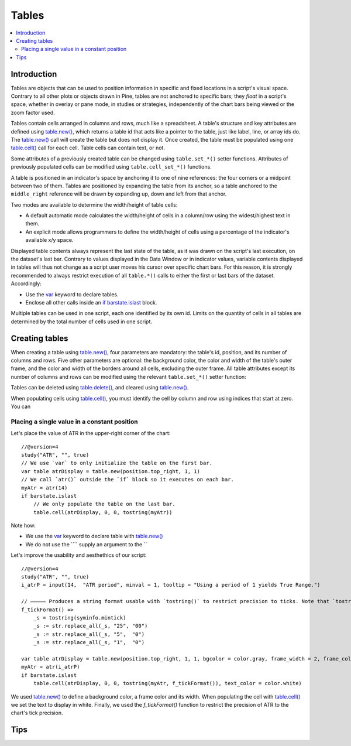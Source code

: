 Tables
======

.. contents:: :local:
    :depth: 3



Introduction
------------

Tables are objects that can be used to position information in specific and fixed locations in a script's visual space. 
Contrary to all other plots or objects drawn in Pine, 
tables are not anchored to specific bars; they *float* in a script's space, whether in overlay or pane mode, in studies or strategies,
independently of the chart bars being viewed or the zoom factor used. 

Tables contain cells arranged in columns and rows, much like a spreadsheet. 
A table's structure and key attributes are defined using `table.new() <https://www.tradingview.com/pine-script-reference/v4/#fun_table{dot}new>`__, 
which returns a table id that acts like a pointer to the table, just like label, line, or array ids do.
The `table.new() <https://www.tradingview.com/pine-script-reference/v4/#fun_table{dot}new>`__ call will create the table but does not display it.
Once created, the table must be populated using one 
`table.cell() <https://www.tradingview.com/pine-script-reference/v4/#fun_table{dot}cell>`__ call for each cell. 
Table cells can contain text, or not.

Some attributes of a previously created table can be changed using ``table.set_*()`` setter functions.
Attributes of previously populated cells can be modified using ``table.cell_set_*()`` functions.

A table is positioned in an indicator's space by anchoring it to one of nine references: the four corners or a midpoint between two of them. 
Tables are positioned by expanding the table from its anchor, so a table anchored to the ``middle_right`` reference will be drawn by expanding up, 
down and left from that anchor.

Two modes are available to determine the width/height of table cells:

- A default automatic mode calculates the width/height of cells in a column/row using the widest/highest text in them. 
- An explicit mode allows programmers to define the width/height of cells using a percentage of the indicator's available x/y space.

Displayed table contents always represent the last state of the table, as it was drawn on the script's last execution, on the dataset's last bar.
Contrary to values displayed in the Data Window or in indicator values, 
variable contents displayed in tables will thus not change as a script user moves his cursor over specific chart bars.
For this reason, it is strongly recommended to always restrict execution of all ``table.*()`` calls to either the first or last bars of the dataset. Accordingly:

- Use the `var <https://www.tradingview.com/pine-script-reference/v4/#op_var>`__ keyword to declare tables.
- Enclose all other calls inside an `if <https://www.tradingview.com/pine-script-reference/v4/#op_if>`__ `barstate.islast <https://www.tradingview.com/pine-script-reference/v4/#var_barstate{dot}islast>`__ block.

Multiple tables can be used in one script, each one identified by its own id.
Limits on the quantity of cells in all tables are determined by the total number of cells used in one script.


Creating tables
---------------

When creating a table using `table.new() <https://www.tradingview.com/pine-script-reference/v4/#fun_table{dot}new>`__, four parameters are mandatory: the table's id, position, and its number of columns and rows. Five other parameters are optional: the background color, the color and width of the table's outer frame, and the color and width of the borders around all cells, excluding the outer frame. All table attributes except its number of columns and rows can be modified using the relevant ``table.set_*()`` setter function:

Tables can be deleted using `table.delete() <https://www.tradingview.com/pine-script-reference/v4/#fun_table{dot}delete>`__, and cleared using `table.new() <https://www.tradingview.com/pine-script-reference/v4/#fun_table{dot}clear>`__.

When populating cells using `table.cell() <https://www.tradingview.com/pine-script-reference/v4/#fun_table{dot}cell>`__, you must identify the cell by column and row 
using indices that start at zero. You can 

Placing a single value in a constant position
^^^^^^^^^^^^^^^^^^^^^^^^^^^^^^^^^^^^^^^^^^^^^

Let's place the value of ATR in the upper-right corner of the chart::

    //@version=4
    study("ATR", "", true)
    // We use `var` to only initialize the table on the first bar.
    var table atrDisplay = table.new(position.top_right, 1, 1)
    // We call `atr()` outside the `if` block so it executes on each bar.
    myAtr = atr(14)
    if barstate.islast
        // We only populate the table on the last bar.
        table.cell(atrDisplay, 0, 0, tostring(myAtr))

Note how:

- We use the `var <https://www.tradingview.com/pine-script-reference/v4/#op_var>`__ keyword to declare table with 
  `table.new() <https://www.tradingview.com/pine-script-reference/v4/#fun_table{dot}new>`__
- We do not use the ```` supply an argument to the ``

Let's improve the usability and aesthethics of our script::

    //@version=4
    study("ATR", "", true)
    i_atrP = input(14,  "ATR period", minval = 1, tooltip = "Using a period of 1 yields True Range.")

    // ————— Produces a string format usable with `tostring()` to restrict precision to ticks. Note that `tostring()` will also round the value.
    f_tickFormat() =>
        _s = tostring(syminfo.mintick)
        _s := str.replace_all(_s, "25", "00")
        _s := str.replace_all(_s, "5",  "0")
        _s := str.replace_all(_s, "1",  "0")

    var table atrDisplay = table.new(position.top_right, 1, 1, bgcolor = color.gray, frame_width = 2, frame_color = color.black)
    myAtr = atr(i_atrP)
    if barstate.islast
        table.cell(atrDisplay, 0, 0, tostring(myAtr, f_tickFormat()), text_color = color.white)

We used `table.new() <https://www.tradingview.com/pine-script-reference/v4/#fun_table{dot}new>`__
to define a background color, a frame color and its width. 
When populating the cell with `table.cell() <https://www.tradingview.com/pine-script-reference/v4/#fun_table{dot}cell>`__
we set the text to display in white. Finally, we used the `f_tickFormat()` function to restrict the precision of ATR to the chart's tick precision.




Tips
----

